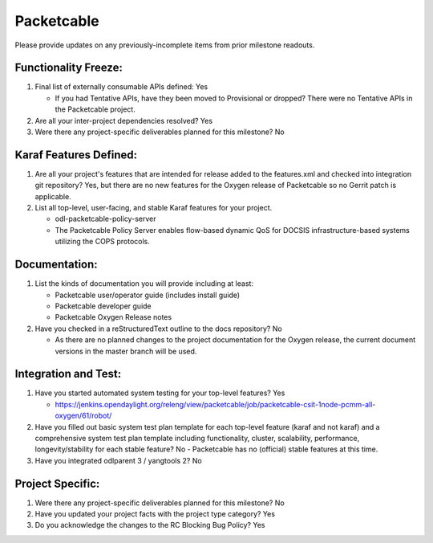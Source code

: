 ===========
Packetcable
===========

Please provide updates on any previously-incomplete items from prior milestone
readouts.

Functionality Freeze:
---------------------

1. Final list of externally consumable APIs defined: Yes

   - If you had Tentative APIs, have they been moved to Provisional or dropped?
     There were no Tentative APIs in the Packetcable project.

2. Are all your inter-project dependencies resolved? Yes

3. Were there any project-specific deliverables planned for this milestone?
   No

Karaf Features Defined:
-----------------------

1. Are all your project's features that are intended for release added to the
   features.xml and checked into integration git repository?
   Yes, but there are no new features for the Oxygen release of Packetcable
   so no Gerrit patch is applicable.

2. List all top-level, user-facing, and stable Karaf features for your project.

   - odl-packetcable-policy-server
   - The Packetcable Policy Server enables flow-based dynamic QoS for DOCSIS
     infrastructure-based systems utilizing the COPS protocols.

Documentation:
--------------

1. List the kinds of documentation you will provide including at least:

   - Packetcable user/operator guide (includes install guide)
   - Packetcable developer guide
   - Packetcable Oxygen Release notes

2. Have you checked in a reStructuredText outline to the docs repository? No

   - As there are no planned changes to the project documentation for the
     Oxygen release, the current document versions in the master branch
     will be used.

Integration and Test:
---------------------

1. Have you started automated system testing for your top-level features?
   Yes

   - https://jenkins.opendaylight.org/releng/view/packetcable/job/packetcable-csit-1node-pcmm-all-oxygen/61/robot/

2. Have you filled out basic system test plan template for each top-level
   feature (karaf and not karaf) and a comprehensive system test plan template
   including functionality, cluster, scalability, performance,
   longevity/stability for each stable feature?
   No - Packetcable has no (official) stable features at this time.

3. Have you integrated odlparent 3 / yangtools 2?  No


Project Specific:
-----------------

1. Were there any project-specific deliverables planned for this milestone?
   No

2. Have you updated your project facts with the project type category?
   Yes

3. Do you acknowledge the changes to the RC Blocking Bug Policy?
   Yes
